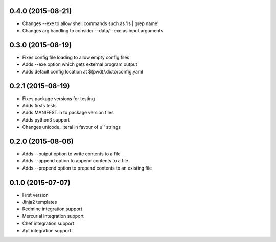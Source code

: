 0.4.0 (2015-08-21)
------------------

* Changes --exe to allow shell commands such as 'ls | grep name'
* Changes arg handling to consider --data/--exe as input arguments

0.3.0 (2015-08-19)
------------------

* Fixes config file loading to allow empty config files
* Adds --exe option which gets external program output
* Adds default config location at $(pwd)/.dicto/config.yaml

0.2.1 (2015-08-19)
------------------

* Fixes package versions for testing
* Adds firsts tests
* Adds MANIFEST.in to package version files
* Adds python3 support
* Changes unicode_literal in favour of u'' strings

0.2.0 (2015-08-06)
------------------

* Adds --output option to write contents to a file
* Adds --append option to append contents to a file
* Adds --prepend option to prepend contents to an existing file

0.1.0 (2015-07-07)
------------------

* First version
* Jinja2 templates
* Redmine integration support
* Mercurial integration support
* Chef integration support
* Apt integration support
